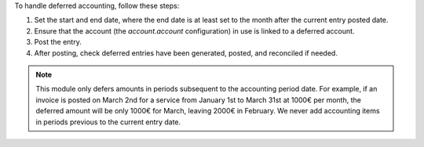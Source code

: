
To handle deferred accounting, follow these steps:

1. Set the start and end date, where the end date is at least set to
   the month after the current entry posted date.

2. Ensure that the account (the `account.account` configuration)
   in use is linked to a deferred account.

3. Post the entry.

4. After posting, check deferred entries have been generated, posted, and
   reconciled if needed.

.. note::

   This module only defers amounts in periods subsequent to the accounting period
   date. For example, if an invoice is posted on March 2nd for a service from
   January 1st to March 31st at 1000€ per month, the deferred amount will be
   only 1000€ for March, leaving 2000€ in February. We never add accounting items
   in periods previous to the current entry date.
